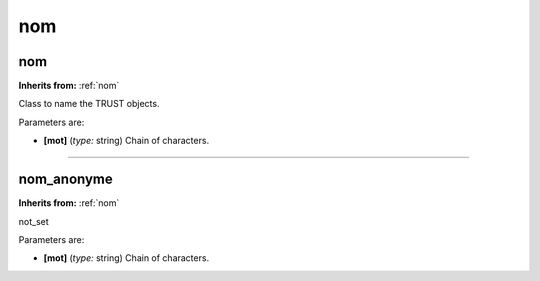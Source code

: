 nom
===

**nom**
-------
**Inherits from:** :ref:`nom` 


Class to name the TRUST objects.

Parameters are:

- **[mot]**  (*type:* string) Chain of characters.


----

**nom_anonyme**
---------------
**Inherits from:** :ref:`nom` 


not_set

Parameters are:

- **[mot]**  (*type:* string) Chain of characters.

